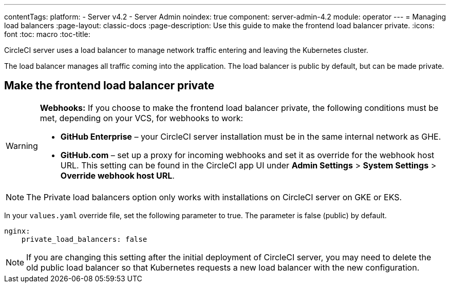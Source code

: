 ---
contentTags:
  platform:
    - Server v4.2
    - Server Admin
noindex: true
component: server-admin-4.2
module: operator
---
= Managing load balancers
:page-layout: classic-docs
:page-description: Use this guide to make the frontend load balancer private.
:icons: font
:toc: macro
:toc-title:

CircleCI server uses a load balancer to manage network traffic entering and leaving the Kubernetes cluster.

The load balancer manages all traffic coming into the application. The load balancer is public by default, but can be made private.

[#make-the-frontend-load-balancer-private]
== Make the frontend load balancer private

[WARNING]
====
**Webhooks:** If you choose to make the frontend load balancer private, the following conditions must be met, depending on your VCS, for webhooks to work:

* **GitHub Enterprise** – your CircleCI server installation must be in the same internal network as GHE.
* **GitHub.com** – set up a proxy for incoming webhooks and set it as override for the webhook host URL. This setting can be found in the CircleCI app UI under **Admin Settings** > **System Settings** > **Override webhook host URL**.
====

NOTE: The Private load balancers option only works with installations on CircleCI server on GKE or EKS.

In your `values.yaml` override file, set the following parameter to true. The parameter is false (public) by default.

[source,yaml]
----
nginx:
    private_load_balancers: false
----

NOTE: If you are changing this setting after the initial deployment of CircleCI server, you may need to delete the old public load balancer so that Kubernetes requests a new load balancer with the new configuration.
